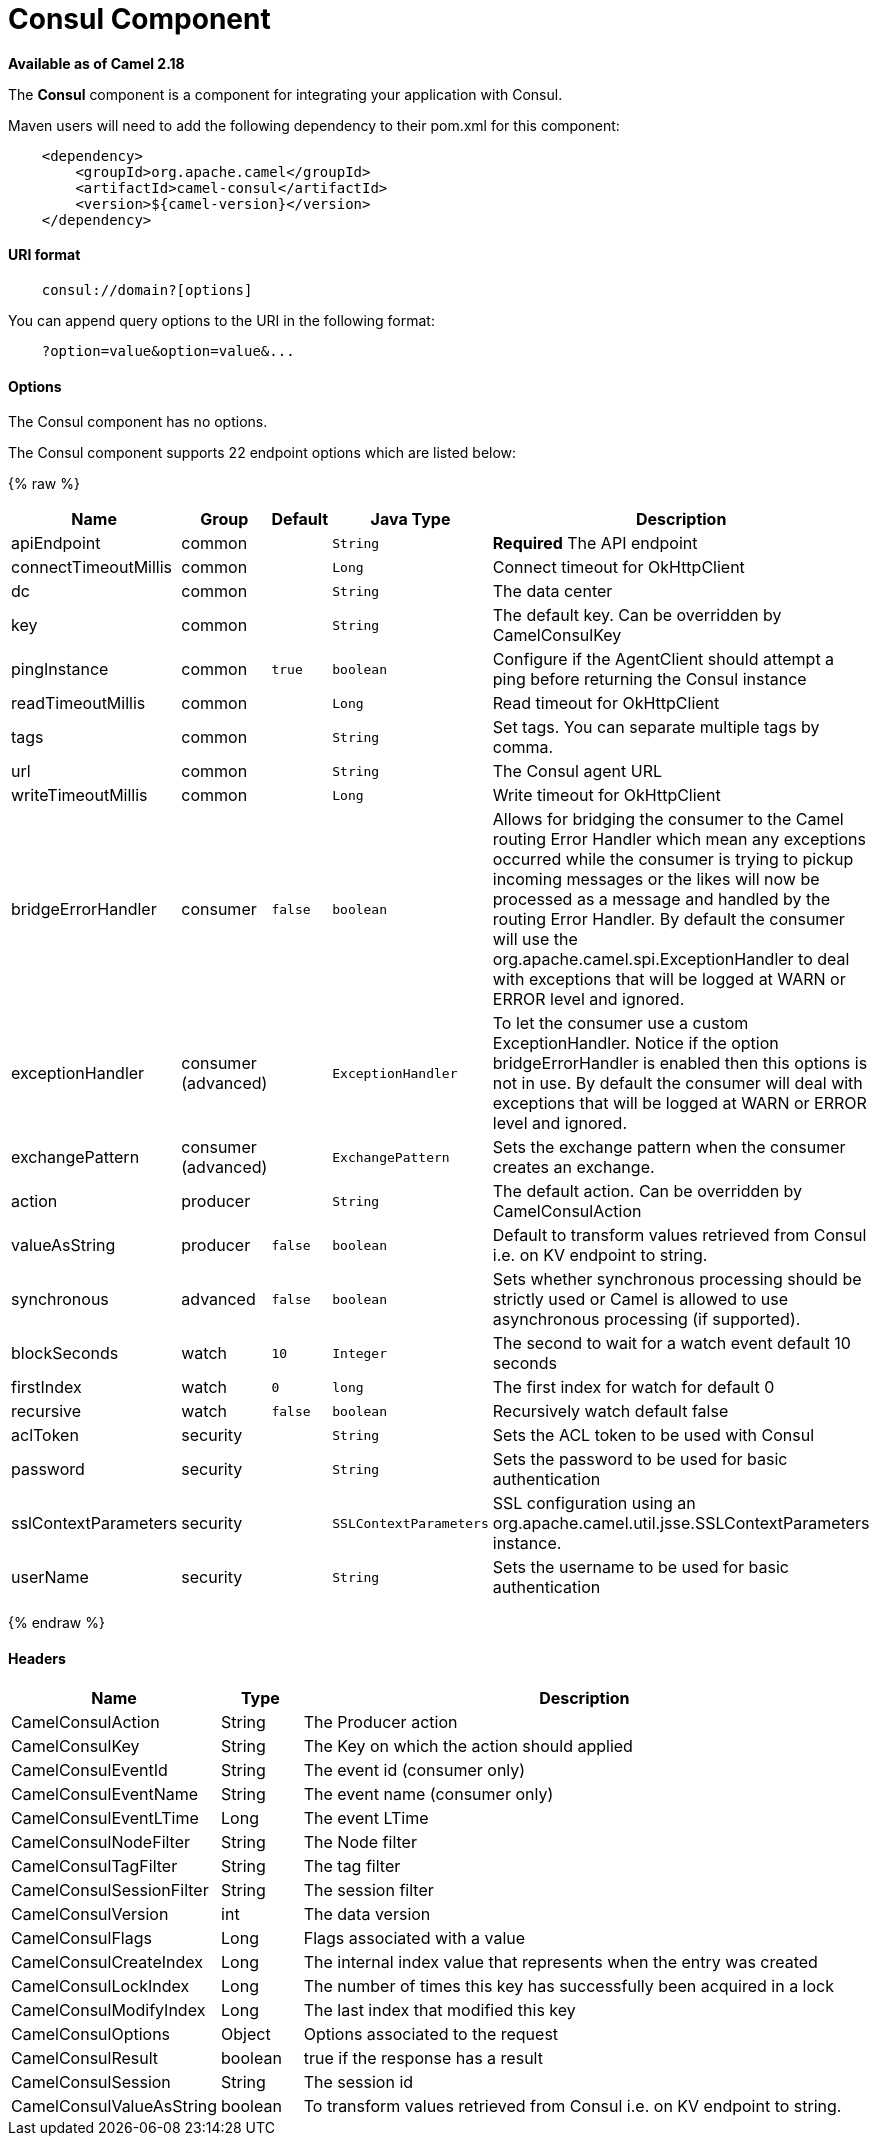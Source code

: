 # Consul Component

*Available as of Camel 2.18*

The *Consul* component is a component for integrating your application with Consul.

Maven users will need to add the following dependency to their pom.xml
for this component:

[source,java]
-------------------------------------------------
    <dependency>
        <groupId>org.apache.camel</groupId>
        <artifactId>camel-consul</artifactId>
        <version>${camel-version}</version>
    </dependency>
-------------------------------------------------

[[Consul-URIformat]]
URI format
^^^^^^^^^^

[source,java]
---------------------------------------
    consul://domain?[options]
---------------------------------------

You can append query options to the URI in the following format:

---------------------------------------
    ?option=value&option=value&...
---------------------------------------

[[Consul-Options]]
Options
^^^^^^^




// component options: START
The Consul component has no options.
// component options: END






// endpoint options: START
The Consul component supports 22 endpoint options which are listed below:

{% raw %}
[width="100%",cols="2,1,1m,1m,5",options="header"]
|=======================================================================
| Name | Group | Default | Java Type | Description
| apiEndpoint | common |  | String | *Required* The API endpoint
| connectTimeoutMillis | common |  | Long | Connect timeout for OkHttpClient
| dc | common |  | String | The data center
| key | common |  | String | The default key. Can be overridden by CamelConsulKey
| pingInstance | common | true | boolean | Configure if the AgentClient should attempt a ping before returning the Consul instance
| readTimeoutMillis | common |  | Long | Read timeout for OkHttpClient
| tags | common |  | String | Set tags. You can separate multiple tags by comma.
| url | common |  | String | The Consul agent URL
| writeTimeoutMillis | common |  | Long | Write timeout for OkHttpClient
| bridgeErrorHandler | consumer | false | boolean | Allows for bridging the consumer to the Camel routing Error Handler which mean any exceptions occurred while the consumer is trying to pickup incoming messages or the likes will now be processed as a message and handled by the routing Error Handler. By default the consumer will use the org.apache.camel.spi.ExceptionHandler to deal with exceptions that will be logged at WARN or ERROR level and ignored.
| exceptionHandler | consumer (advanced) |  | ExceptionHandler | To let the consumer use a custom ExceptionHandler. Notice if the option bridgeErrorHandler is enabled then this options is not in use. By default the consumer will deal with exceptions that will be logged at WARN or ERROR level and ignored.
| exchangePattern | consumer (advanced) |  | ExchangePattern | Sets the exchange pattern when the consumer creates an exchange.
| action | producer |  | String | The default action. Can be overridden by CamelConsulAction
| valueAsString | producer | false | boolean | Default to transform values retrieved from Consul i.e. on KV endpoint to string.
| synchronous | advanced | false | boolean | Sets whether synchronous processing should be strictly used or Camel is allowed to use asynchronous processing (if supported).
| blockSeconds | watch | 10 | Integer | The second to wait for a watch event default 10 seconds
| firstIndex | watch | 0 | long | The first index for watch for default 0
| recursive | watch | false | boolean | Recursively watch default false
| aclToken | security |  | String | Sets the ACL token to be used with Consul
| password | security |  | String | Sets the password to be used for basic authentication
| sslContextParameters | security |  | SSLContextParameters | SSL configuration using an org.apache.camel.util.jsse.SSLContextParameters instance.
| userName | security |  | String | Sets the username to be used for basic authentication
|=======================================================================
{% endraw %}
// endpoint options: END




[[Consul-Headers]]
Headers
^^^^^^^

[width="100%",cols="10%,10%,80%",options="header",]
|=======================================================================
|Name |Type |Description
|CamelConsulAction|String|The Producer action
|CamelConsulKey|String|The Key on which the action should applied
|CamelConsulEventId|String|The event id (consumer only)
|CamelConsulEventName|String|The event name (consumer only)
|CamelConsulEventLTime|Long|The event LTime
|CamelConsulNodeFilter|String|The Node filter
|CamelConsulTagFilter|String|The tag filter
|CamelConsulSessionFilter|String|The session filter
|CamelConsulVersion|int|The data version
|CamelConsulFlags|Long|Flags associated with a value
|CamelConsulCreateIndex|Long|The internal index value that represents when the entry was created
|CamelConsulLockIndex|Long|The number of times this key has successfully been acquired in a lock
|CamelConsulModifyIndex|Long|The last index that modified this key
|CamelConsulOptions|Object|Options associated to the request
|CamelConsulResult|boolean|true if the response has a result
|CamelConsulSession|String|The session id
|CamelConsulValueAsString|boolean|To transform values retrieved from Consul i.e. on KV endpoint to string.
|=======================================================================
